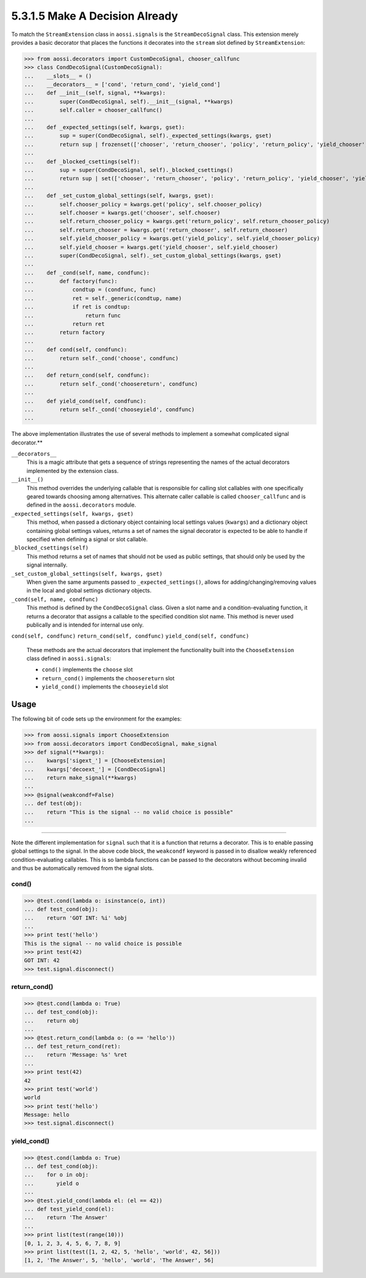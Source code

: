 ===============================
5.3.1.5 Make A Decision Already
===============================

To match the ``StreamExtension`` class in ``aossi.signals`` is the
``StreamDecoSignal`` class. This extension merely provides a basic
decorator that places the functions it decorates into the ``stream`` slot
defined by ``StreamExtension``:

>>> from aossi.decorators import CustomDecoSignal, chooser_callfunc
>>> class CondDecoSignal(CustomDecoSignal):
...    __slots__ = ()
...    __decorators__ = ['cond', 'return_cond', 'yield_cond']
...    def __init__(self, signal, **kwargs):
...        super(CondDecoSignal, self).__init__(signal, **kwargs)
...        self.caller = chooser_callfunc()
...
...    def _expected_settings(self, kwargs, gset):
...        sup = super(CondDecoSignal, self)._expected_settings(kwargs, gset)
...        return sup | frozenset(['chooser', 'return_chooser', 'policy', 'return_policy', 'yield_chooser', 'yield_policy'])
...
...    def _blocked_csettings(self):
...        sup = super(CondDecoSignal, self)._blocked_csettings()
...        return sup | set(['chooser', 'return_chooser', 'policy', 'return_policy', 'yield_chooser', 'yield_policy'])
...
...    def _set_custom_global_settings(self, kwargs, gset):
...        self.chooser_policy = kwargs.get('policy', self.chooser_policy)
...        self.chooser = kwargs.get('chooser', self.chooser)
...        self.return_chooser_policy = kwargs.get('return_policy', self.return_chooser_policy)
...        self.return_chooser = kwargs.get('return_chooser', self.return_chooser)
...        self.yield_chooser_policy = kwargs.get('yield_policy', self.yield_chooser_policy)
...        self.yield_chooser = kwargs.get('yield_chooser', self.yield_chooser)
...        super(CondDecoSignal, self)._set_custom_global_settings(kwargs, gset)
...
...    def _cond(self, name, condfunc):
...        def factory(func):
...            condtup = (condfunc, func)
...            ret = self._generic(condtup, name)
...            if ret is condtup:
...                return func
...            return ret
...        return factory
...
...    def cond(self, condfunc):
...        return self._cond('choose', condfunc)
...
...    def return_cond(self, condfunc):
...        return self._cond('choosereturn', condfunc)
...
...    def yield_cond(self, condfunc): 
...        return self._cond('chooseyield', condfunc)
...

The above implementation illustrates the use of several methods to
implement a somewhat complicated signal decorator.**

``__decorators__``
   This is a magic attribute that gets a sequence of strings representing
   the names of the actual decorators implemented by the extension class.

``__init__()``
   This method overrides the underlying callable that is responsible for
   calling slot callables with one specifically geared towards choosing
   among alternatives. This alternate caller callable is called
   ``chooser_callfunc`` and is defined in the ``aossi.decorators`` module.

``_expected_settings(self, kwargs, gset)``
   This method, when passed a dictionary object containing local settings
   values (``kwargs``) and a dictionary object containing global settings
   values, returns a set of names the signal decorator is expected to be
   able to handle if specified when defining a signal or slot callable.

``_blocked_csettings(self)``
   This method returns a set of names that should not be used as public
   settings, that should only be used by the signal internally.

``_set_custom_global_settings(self, kwargs, gset)``
   When given the same arguments passed to ``_expected_settings()``, allows
   for adding/changing/removing values in the local and global settings
   dictionary objects.

``_cond(self, name, condfunc)``
   This method is defined by the ``CondDecoSignal`` class. Given a slot
   name and a condition-evaluating function, it returns a decorator that
   assigns a callable to the specified condition slot name. This method is
   never used publically and is intended for internal use only.

``cond(self, condfunc)``
``return_cond(self, condfunc)``
``yield_cond(self, condfunc)`` 
   These methods are the actual decorators that implement the functionality
   built into the ``ChooseExtension`` class defined in ``aossi.signals``:

   - ``cond()`` implements the ``choose`` slot
   - ``return_cond()`` implements the ``choosereturn`` slot
   - ``yield_cond()`` implements the ``chooseyield`` slot

Usage
======

The following bit of code sets up the environment for the examples:

>>> from aossi.signals import ChooseExtension
>>> from aossi.decorators import CondDecoSignal, make_signal
>>> def signal(**kwargs):
...    kwargs['sigext_'] = [ChooseExtension]
...    kwargs['decoext_'] = [CondDecoSignal]
...    return make_signal(**kwargs)
... 
>>> @signal(weakcondf=False)
... def test(obj):
...    return "This is the signal -- no valid choice is possible"
... 

****

Note the different implementation for ``signal`` such that it is a function
that returns a decorator. This is to enable passing global settings to the
signal. In the above code block, the ``weakcondf`` keyword is passed in to
disallow weakly referenced condition-evaluating callables. This is so
lambda functions can be passed to the decorators without becoming invalid
and thus be automatically removed from the signal slots.

cond()
-------

>>> @test.cond(lambda o: isinstance(o, int))
... def test_cond(obj):
...    return 'GOT INT: %i' %obj
... 
>>> print test('hello')
This is the signal -- no valid choice is possible
>>> print test(42)
GOT INT: 42
>>> test.signal.disconnect()

return_cond()
--------------

>>> @test.cond(lambda o: True)
... def test_cond(obj):
...    return obj
... 
>>> @test.return_cond(lambda o: (o == 'hello'))
... def test_return_cond(ret):
...    return 'Message: %s' %ret
... 
>>> print test(42)
42
>>> print test('world')
world
>>> print test('hello')
Message: hello
>>> test.signal.disconnect()

yield_cond()
--------------

>>> @test.cond(lambda o: True)
... def test_cond(obj):
...    for o in obj:
...       yield o
... 
>>> @test.yield_cond(lambda el: (el == 42))
... def test_yield_cond(el):
...    return 'The Answer'
... 
>>> print list(test(range(10)))
[0, 1, 2, 3, 4, 5, 6, 7, 8, 9]
>>> print list(test([1, 2, 42, 5, 'hello', 'world', 42, 56]))
[1, 2, 'The Answer', 5, 'hello', 'world', 'The Answer', 56]

